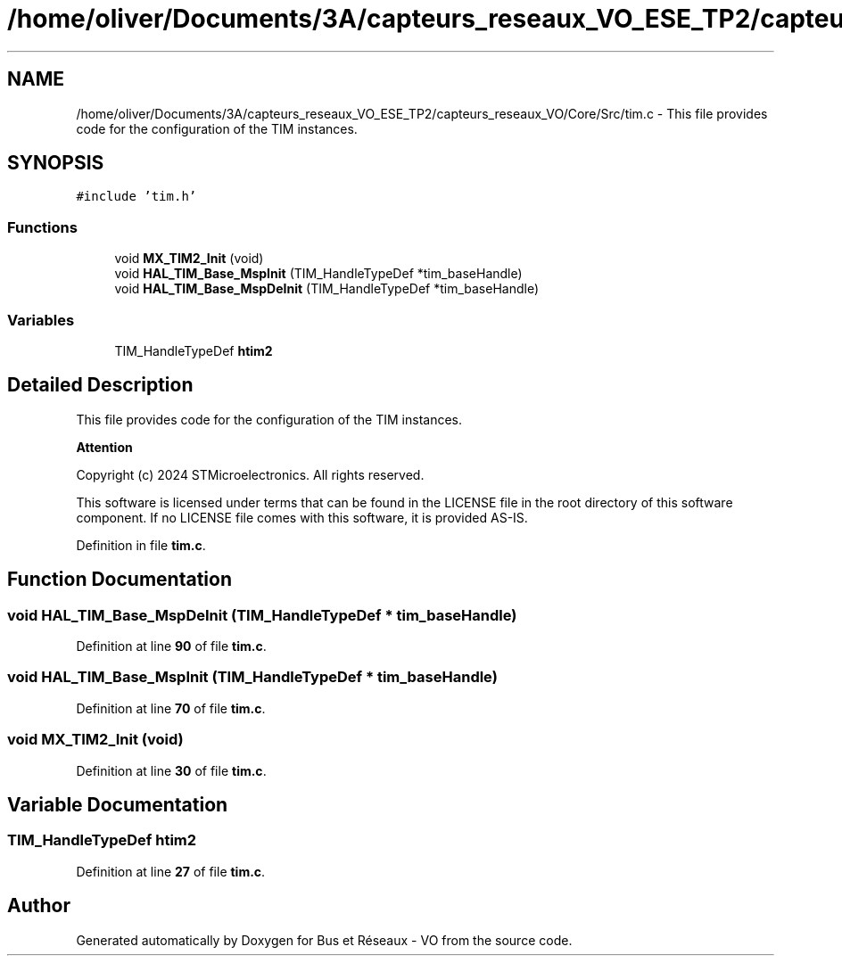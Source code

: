 .TH "/home/oliver/Documents/3A/capteurs_reseaux_VO_ESE_TP2/capteurs_reseaux_VO/Core/Src/tim.c" 3 "Version TP5" "Bus et Réseaux - VO" \" -*- nroff -*-
.ad l
.nh
.SH NAME
/home/oliver/Documents/3A/capteurs_reseaux_VO_ESE_TP2/capteurs_reseaux_VO/Core/Src/tim.c \- This file provides code for the configuration of the TIM instances\&.  

.SH SYNOPSIS
.br
.PP
\fC#include 'tim\&.h'\fP
.br

.SS "Functions"

.in +1c
.ti -1c
.RI "void \fBMX_TIM2_Init\fP (void)"
.br
.ti -1c
.RI "void \fBHAL_TIM_Base_MspInit\fP (TIM_HandleTypeDef *tim_baseHandle)"
.br
.ti -1c
.RI "void \fBHAL_TIM_Base_MspDeInit\fP (TIM_HandleTypeDef *tim_baseHandle)"
.br
.in -1c
.SS "Variables"

.in +1c
.ti -1c
.RI "TIM_HandleTypeDef \fBhtim2\fP"
.br
.in -1c
.SH "Detailed Description"
.PP 
This file provides code for the configuration of the TIM instances\&. 


.PP
\fBAttention\fP
.RS 4

.RE
.PP
Copyright (c) 2024 STMicroelectronics\&. All rights reserved\&.
.PP
This software is licensed under terms that can be found in the LICENSE file in the root directory of this software component\&. If no LICENSE file comes with this software, it is provided AS-IS\&. 
.PP
Definition in file \fBtim\&.c\fP\&.
.SH "Function Documentation"
.PP 
.SS "void HAL_TIM_Base_MspDeInit (TIM_HandleTypeDef * tim_baseHandle)"

.PP
Definition at line \fB90\fP of file \fBtim\&.c\fP\&.
.SS "void HAL_TIM_Base_MspInit (TIM_HandleTypeDef * tim_baseHandle)"

.PP
Definition at line \fB70\fP of file \fBtim\&.c\fP\&.
.SS "void MX_TIM2_Init (void)"

.PP
Definition at line \fB30\fP of file \fBtim\&.c\fP\&.
.SH "Variable Documentation"
.PP 
.SS "TIM_HandleTypeDef htim2"

.PP
Definition at line \fB27\fP of file \fBtim\&.c\fP\&.
.SH "Author"
.PP 
Generated automatically by Doxygen for Bus et Réseaux - VO from the source code\&.
